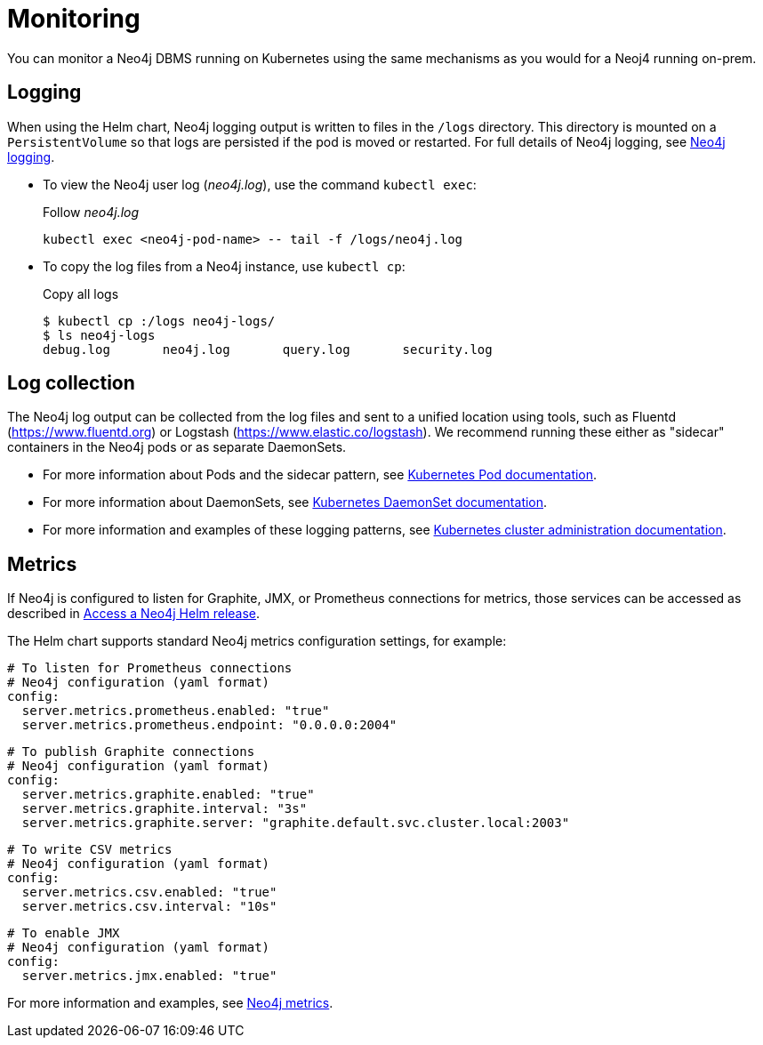 :description: This section describes how to see what is happening with Neo4j running on Kubernetes.
[[kubernetes-monitoring]]
= Monitoring

You can monitor a Neo4j DBMS running on Kubernetes using the same mechanisms as you would for a Neoj4 running on-prem.

[[monitoring-logging]]
== Logging

When using the Helm chart, Neo4j logging output is written to files in the `/logs` directory.
This directory is mounted on a `PersistentVolume` so that logs are persisted if the pod is moved or restarted.
For full details of Neo4j logging, see xref:monitoring/logging.adoc[Neo4j logging].

* To view the Neo4j user log (_neo4j.log_), use the command `kubectl exec`:
+
.Follow _neo4j.log_
[source,shell]
----
kubectl exec <neo4j-pod-name> -- tail -f /logs/neo4j.log
----

* To copy the log files from a Neo4j instance, use `kubectl cp`:
+
.Copy all logs
[source, shell, subs="attributes"]]
----
$ kubectl cp <neo4j-pod-name>:/logs neo4j-logs/
$ ls neo4j-logs
debug.log       neo4j.log       query.log       security.log
----

[[log-collection]]
== Log collection

The Neo4j log output can be collected from the log files and sent to a unified location using tools, such as Fluentd (https://www.fluentd.org) or Logstash (https://www.elastic.co/logstash).
We recommend running these either as "sidecar" containers in the Neo4j pods or as separate DaemonSets.

* For more information about Pods and the sidecar pattern, see link:https://kubernetes.io/docs/concepts/workloads/pods/[Kubernetes Pod documentation].
* For more information about DaemonSets, see link:https://kubernetes.io/docs/concepts/workloads/controllers/daemonset/[Kubernetes DaemonSet documentation].
* For more information and examples of these logging patterns, see link:https://kubernetes.io/docs/concepts/cluster-administration/logging/[Kubernetes cluster administration documentation].


[[monitoring-metrics]]
== Metrics

If Neo4j is configured to listen for Graphite, JMX, or Prometheus connections for metrics, those services can be accessed as described in xref:kubernetes/accessing-neo4j.adoc[Access a Neo4j Helm release].

The Helm chart supports standard Neo4j metrics configuration settings, for example:

[source,yaml]
----
# To listen for Prometheus connections
# Neo4j configuration (yaml format)
config:
  server.metrics.prometheus.enabled: "true"
  server.metrics.prometheus.endpoint: "0.0.0.0:2004"
----

[source,yaml]
----
# To publish Graphite connections
# Neo4j configuration (yaml format)
config:
  server.metrics.graphite.enabled: "true"
  server.metrics.graphite.interval: "3s"
  server.metrics.graphite.server: "graphite.default.svc.cluster.local:2003"
----


[source,yaml]
----
# To write CSV metrics
# Neo4j configuration (yaml format)
config:
  server.metrics.csv.enabled: "true"
  server.metrics.csv.interval: "10s"
----

[source,yaml]
----
# To enable JMX
# Neo4j configuration (yaml format)
config:
  server.metrics.jmx.enabled: "true"
----

For more information and examples, see xref:monitoring/metrics/index.adoc[Neo4j metrics].
